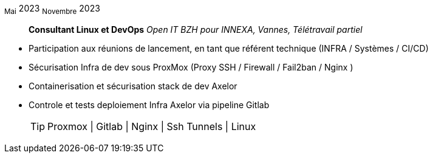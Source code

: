 ~Mai~ 2023 ~Novembre~ 2023:: **Consultant Linux et DevOps**
__Open IT BZH pour INNEXA, Vannes, Télétravail partiel__
****
* Participation aux réunions de lancement, en tant que référent technique (INFRA / Systèmes / CI/CD) +
* Sécurisation Infra de dev sous ProxMox (Proxy SSH / Firewall / Fail2ban / Nginx ) +
* Containerisation et sécurisation stack de dev Axelor +
* Controle et tests deploiement Infra Axelor via pipeline Gitlab 
[TIP]
Proxmox | Gitlab | Nginx | Ssh Tunnels | Linux
****